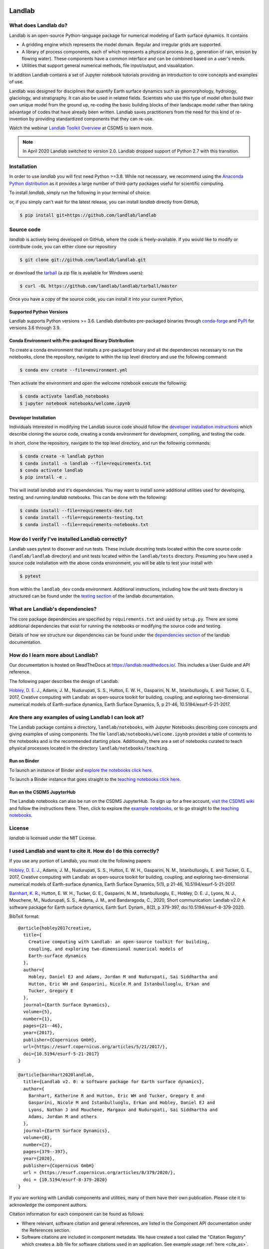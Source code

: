 .. image:: https://zenodo.org/badge/DOI/10.5281/zenodo.3776837.svg
   :target: https://doi.org/10.5281/zenodo.3776837

.. image:: https://readthedocs.org/projects/landlab/badge/?version=latest
    :target: https://landlab.readthedocs.org

.. image:: https://github.com/landlab/landlab/actions/workflows/test.yml/badge.svg
    :target: https://github.com/landlab/landlab/actions/workflows/test.yml

.. image:: https://github.com/landlab/landlab/actions/workflows/flake8.yml/badge.svg
    :target: https://github.com/landlab/landlab/actions/workflows/flake8.yml

.. image:: https://github.com/landlab/landlab/actions/workflows/black.yml/badge.svg
    :target: https://github.com/landlab/landlab/actions/workflows/black.yml

.. image:: https://github.com/landlab/landlab/actions/workflows/docs.yml/badge.svg
    :target: https://github.com/landlab/landlab/actions/workflows/docs.yml

.. image:: https://coveralls.io/repos/landlab/landlab/badge.png
    :target: https://coveralls.io/r/landlab/landlab

.. image:: https://mybinder.org/badge_logo.svg
 :target: https://mybinder.org/v2/gh/landlab/landlab/release?filepath=notebooks/welcome.ipynb

=======
Landlab
=======

What does Landlab do?
---------------------

.. start-intro

Landlab is an open-source Python-language package for numerical modeling of
Earth surface dynamics. It contains

* A gridding engine which represents the model domain. Regular and irregular
  grids are supported.
* A library of process components, each of which represents a physical process
  (e.g., generation of rain, erosion by flowing water). These components have
  a common interface and can be combined based on a user's needs.
* Utilities that support general numerical methods, file input/output, and
  visualization.

In addition Landlab contains a set of Jupyter notebook tutorials providing
an introduction to core concepts and examples of use.

Landlab was designed for disciplines that quantify Earth surface dynamics such
as geomorphology, hydrology, glaciology, and stratigraphy. It can also be used
in related fields. Scientists who use this type of model often build
their own unique model from the ground up, re-coding the basic building blocks
of their landscape model rather than taking advantage of codes that have
already been written. Landlab saves practitioners from the need for this kind
of re-invention by providing standardized components that they can re-use.

Watch the webinar `Landlab Toolkit Overview <https://csdms.colorado.edu/wiki/Presenters-0407>`_
at CSDMS to learn more.


.. note::

  In April 2020 Landlab switched to version 2.0. Landlab dropped
  support of Python 2.7 with this transition.

.. end-intro

Installation
------------

.. start-install-release

In order to use *landlab* you will first need Python >=3.8. While not
necessary, we recommend using the 
`Anaconda Python distribution <https://www.anaconda.com/distribution/>`_
as it provides a large number of third-party packages useful for
scientific computing.

To install *landlab*, simply run the following in your terminal of choice:

.. tab:: conda

  .. code-block:: bash

    $ conda install landlab -c conda-forge

.. tab:: pip

  .. code-block:: bash

    $ pip install landlab

or, if you simply can't wait for the latest release, you can install *landlab*
directly from GitHub,

.. code-block:: bash

   $ pip install git+https://github.com/landlab/landlab

.. end-install-release

Source code
-----------

.. start-install-source

*landlab* is actively being developed on GitHub, where the code is freely-available.
If you would like to modify or contribute code, you can either clone our
repository

.. code-block:: bash

   $ git clone git://github.com/landlab/landlab.git

or download the `tarball <https://github.com/landlab/landlab/tarball/master>`_
(a zip file is available for Windows users):

.. code-block:: bash

   $ curl -OL https://github.com/landlab/landlab/tarball/master

Once you have a copy of the source code, you can install it into your current
Python,

.. tab:: conda

  .. code-block:: bash

     $ cd landlab
     $ conda install --file=requirements.txt
     $ pip install -e .

.. tab:: pip

  .. code-block:: bash

     $ cd landlab
     $ pip install -e .
     

.. end-install-source

Supported Python Versions
`````````````````````````

Landlab supports Python versions >= 3.6. Landlab distributes pre-packaged
binaries through `conda-forge <https://anaconda.org/conda-forge/landlab>`_
and `PyPI <https://pypi.org/project/landlab/>`_ for versions 3.6 through 3.9.

Conda Environment with Pre-packaged Binary Distribution
```````````````````````````````````````````````````````

To create a conda environment that installs a pre-packaged binary and all the
dependencies necessary to run the notebooks, clone the repository, navigate to
within the top level directory and use the following command:

.. code-block:: bash

    $ conda env create --file=environment.yml

Then activate the environment and open the welcome notebook execute the
following:

.. code-block:: bash

    $ conda activate landlab_notebooks
    $ jupyter notebook notebooks/welcome.ipynb

Developer Installation
``````````````````````

Individuals interested in modifying the Landlab source code should follow the
`developer installation instructions <https://landlab.readthedocs.io/en/latest/development/install/index.html>`_
which describe cloning the source code, creating a conda environment for
development, compiling, and testing the code.

In short, clone the repository, navigate to the top level directory, and
run the following commands:

.. code-block:: bash

    $ conda create -n landlab python
    $ conda install -n landlab --file=requirements.txt
    $ conda activate landlab
    $ pip install -e .

This will install *landlab* and it's dependencies. You may want to install
some additional utilities used for developing, testing, and running *landlab*
notebooks. This can be done with the following:

.. code-block:: bash

    $ conda install --file=requirements-dev.txt
    $ conda install --file=requirements-testing.txt
    $ conda install --file=requirements-notebooks.txt


How do I verify I've installed Landlab correctly?
-------------------------------------------------

Landlab uses pytest to discover and run tests. These include docstring tests
located within the core source code (``landlab/landlab`` directory) and unit
tests located within the ``landlab/tests`` directory. Presuming you have used a
source code installation with the above conda environment, you will be able to
test your install with

.. code-block::

    $ pytest

from within the ``landlab_dev`` conda environment. Additional instructions,
including how the unit tests directory is structured can be found under the
`testing section`_ of the landlab documentation.

.. _testing section: https://landlab.readthedocs.io/en/master/development/install/test.html

What are Landlab's dependencies?
--------------------------------

The core package dependencies are specified by ``requirements.txt`` and used
by ``setup.py``. There are some additional dependencies that exist for
running the notebooks or modifying the source code and testing.

Details of how we structure our dependencies can be found under the
`dependencies section`_ of the landlab documentation.

.. _dependencies section: https://landlab.readthedocs.io/en/master/development/practices/dependencies.html

How do I learn more about Landlab?
----------------------------------

Our documentation is hosted on ReadTheDocs at https://landlab.readthedocs.io/.
This includes a User Guide and API reference.

The following paper describes the design of Landlab.

`Hobley, D. E. J. <https://www.earth-surf-dynam.net/5/21/2017/>`__, Adams,
J. M., Nudurupati, S. S., Hutton, E. W. H., Gasparini, N. M., Istanbulluoglu,
E. and Tucker, G. E., 2017, Creative computing with Landlab: an open-source
toolkit for building, coupling, and exploring two-dimensional numerical models
of Earth-surface dynamics, Earth Surface Dynamics, 5, p 21-46,
10.5194/esurf-5-21-2017.

Are there any examples of using Landlab I can look at?
------------------------------------------------------

The Landlab package contains a directory, ``landlab/notebooks``, with
Jupyter Notebooks describing core concepts and giving examples of using components.
The file ``landlab/notebooks/welcome.ipynb`` provides a table of contents to
the notebooks and is the recommended starting place.
Additionally, there are a set of notebooks curated to teach physical processes
located in the directory ``landlab/notebooks/teaching``.

Run on Binder
`````````````

To launch an instance of
Binder and `explore the notebooks click here`_.

.. _explore the notebooks click here: https://mybinder.org/v2/gh/landlab/landlab/release?filepath=notebooks/welcome.ipynb

To launch a Binder instance that goes straight to the `teaching notebooks click here`_.

.. _teaching notebooks click here: https://mybinder.org/v2/gh/landlab/landlab/release?filepath=notebooks/teaching/welcome_teaching.ipynb

Run on the CSDMS JupyterHub
```````````````````````````

The Landlab notebooks can also be run on the CSDMS JupyterHub.
To sign up for a free account,
`visit the CSDMS wiki`_ and follow the instructions there.
Then, click to explore the `example notebooks`_,
or to go straight to the `teaching notebooks`_.

.. _visit the CSDMS wiki: https://csdms.colorado.edu/wiki/JupyterHub
.. _example notebooks: https://jupyter.openearthscape.org/hub/user-redirect/git-pull?repo=https%3A%2F%2Fgithub.com%2Flandlab%2Flandlab&urlpath=tree%2Flandlab%2Fnotebooks%2Fwelcome.ipynb&branch=master
.. _teaching notebooks: https://jupyter.openearthscape.org/hub/user-redirect/git-pull?repo=https%3A%2F%2Fgithub.com%2Flandlab%2Flandlab&urlpath=tree%2Flandlab%2Fnotebooks%2Fteaching%2Fwelcome_teaching.ipynb&branch=master


License
-------

*landlab* is licensed under the MIT License.

I used Landlab and want to cite it. How do I do this correctly?
---------------------------------------------------------------

.. start-citing

If you use any portion of Landlab, you must cite the following papers:

`Hobley, D. E. J. <https://www.earth-surf-dynam.net/5/21/2017/>`__, Adams,
J. M., Nudurupati, S. S., Hutton, E. W. H., Gasparini, N. M., Istanbulluoglu,
E. and Tucker, G. E., 2017, Creative computing with Landlab: an open-source
toolkit for building, coupling, and exploring two-dimensional numerical models
of Earth-surface dynamics, Earth Surface Dynamics, 5(1), p 21-46,
10.5194/esurf-5-21-2017.

`Barnhart, K. R. <https://doi.org/10.5194/esurf-8-379-2020>`__,
Hutton, E. W. H., Tucker, G. E., Gasparini, N. M., Istanbulluoglu, E.,
Hobley, D. E. J., Lyons, N. J., Mouchene, M., Nudurupati, S. S., Adams, J. M.,
and Bandaragoda, C., 2020, Short communication: Landlab v2.0: A software package for
Earth surface dynamics, Earth Surf. Dynam., 8(2), p 379-397,
doi:10.5194/esurf-8-379-2020.


BibTeX format:
::

  @article{hobley2017creative,
    title={
      Creative computing with Landlab: an open-source toolkit for building,
      coupling, and exploring two-dimensional numerical models of
      Earth-surface dynamics
    },
    author={
      Hobley, Daniel EJ and Adams, Jordan M and Nudurupati, Sai Siddhartha and
      Hutton, Eric WH and Gasparini, Nicole M and Istanbulluoglu, Erkan and
      Tucker, Gregory E
    },
    journal={Earth Surface Dynamics},
    volume={5},
    number={1},
    pages={21--46},
    year={2017},
    publisher={Copernicus GmbH},
    url={https://esurf.copernicus.org/articles/5/21/2017/},
    doi={10.5194/esurf-5-21-2017}
  }

  @article{barnhart2020landlab,
    title={Landlab v2. 0: a software package for Earth surface dynamics},
    author={
      Barnhart, Katherine R and Hutton, Eric WH and Tucker, Gregory E and
      Gasparini, Nicole M and Istanbulluoglu, Erkan and Hobley, Daniel EJ and
      Lyons, Nathan J and Mouchene, Margaux and Nudurupati, Sai Siddhartha and
      Adams, Jordan M and others
    },
    journal={Earth Surface Dynamics},
    volume={8},
    number={2},
    pages={379--397},
    year={2020},
    publisher={Copernicus GmbH}
    url = {https://esurf.copernicus.org/articles/8/379/2020/},
    doi = {10.5194/esurf-8-379-2020}
  }

If you are working with Landlab components and utilities, many of them have
their own publication. Please cite it to acknowledge the component authors.

Citation information for each component can be found as follows:

- Where relevant, software citation and general references, are listed in the
  Component API documentation under the References section.
- Software citations are included in component metadata. We have created a
  tool called the "Citation Registry" which creates a .bib file for software
  citations used in an application. See example usage :ref:`here <cite_as>`.

.. end-citing


I think I found a bug. What should I do?
----------------------------------------

Please make an Issue describing the bug so we can address it, or work with you
to address it. Please try to provide a
`minimal, reproducible example <https://stackoverflow.com/help/minimal-reproducible-example>`_.

I found something in the documentation that isn't clear. What should I do?
--------------------------------------------------------------------------

Please make an Issue describing the what isn't clear to you. Someone will tag
the most appropriate member of the core Landlab team. We will work to clarify
your question and revise the documentation so that it is clear for the next user.

I'm interested in contributing to Landlab. Where do I get started?
------------------------------------------------------------------

Thank you for your interest! Refer to ``CONTRIBUTING.md`` and
`this <https://landlab.readthedocs.io/en/master/development/index.html#development>`_
page in the documentation that describes contribution guidelines.

How is the Landlab package structured?
--------------------------------------

The
`following page <https://landlab.readthedocs.io/en/master/development/package_organization.html>`_
in the documentation describes the package structure.

How was Landlab funded?
-----------------------

.. start-funding

Landlab is funded by the US National Science Foundation. It has been supported
by the following grants:

* A Collaborative NSF SI2-SSE proposal to
  University of Colorado (Greg Tucker,
  `1147454 <https://www.nsf.gov/awardsearch/showAward?AWD_ID=1147454&HistoricalAwards=false>`_),
  and the University of Washington (Erkan Istanbulluoglu,
  `1148305 <https://www.nsf.gov/awardsearch/showAward?AWD_ID=1148305&HistoricalAwards=false>`_)
* A Collaborative NSF SI2-SSI proposal to
  University of Colorado (Greg Tucker and Dan Hobley,
  `1450409 <https://www.nsf.gov/awardsearch/showAward?AWD_ID=1450409&HistoricalAwards=false>`_),
  Tulane University (Nicole Gasparini,
  `1450338 <https://www.nsf.gov/awardsearch/showAward?AWD_ID=1450338&HistoricalAwards=false>`_),
  and the University of Washington (Erkan Istanbulluoglu,
  `1450412 <https://www.nsf.gov/awardsearch/showAward?AWD_ID=1450412&HistoricalAwards=false>`_).
* A NSF EAR Postdoctoral Fellowship to Katy Barnhart
  (`1725774 <https://www.nsf.gov/awardsearch/showAward?AWD_ID=1725774&HistoricalAwards=false>`_).

.. end-funding